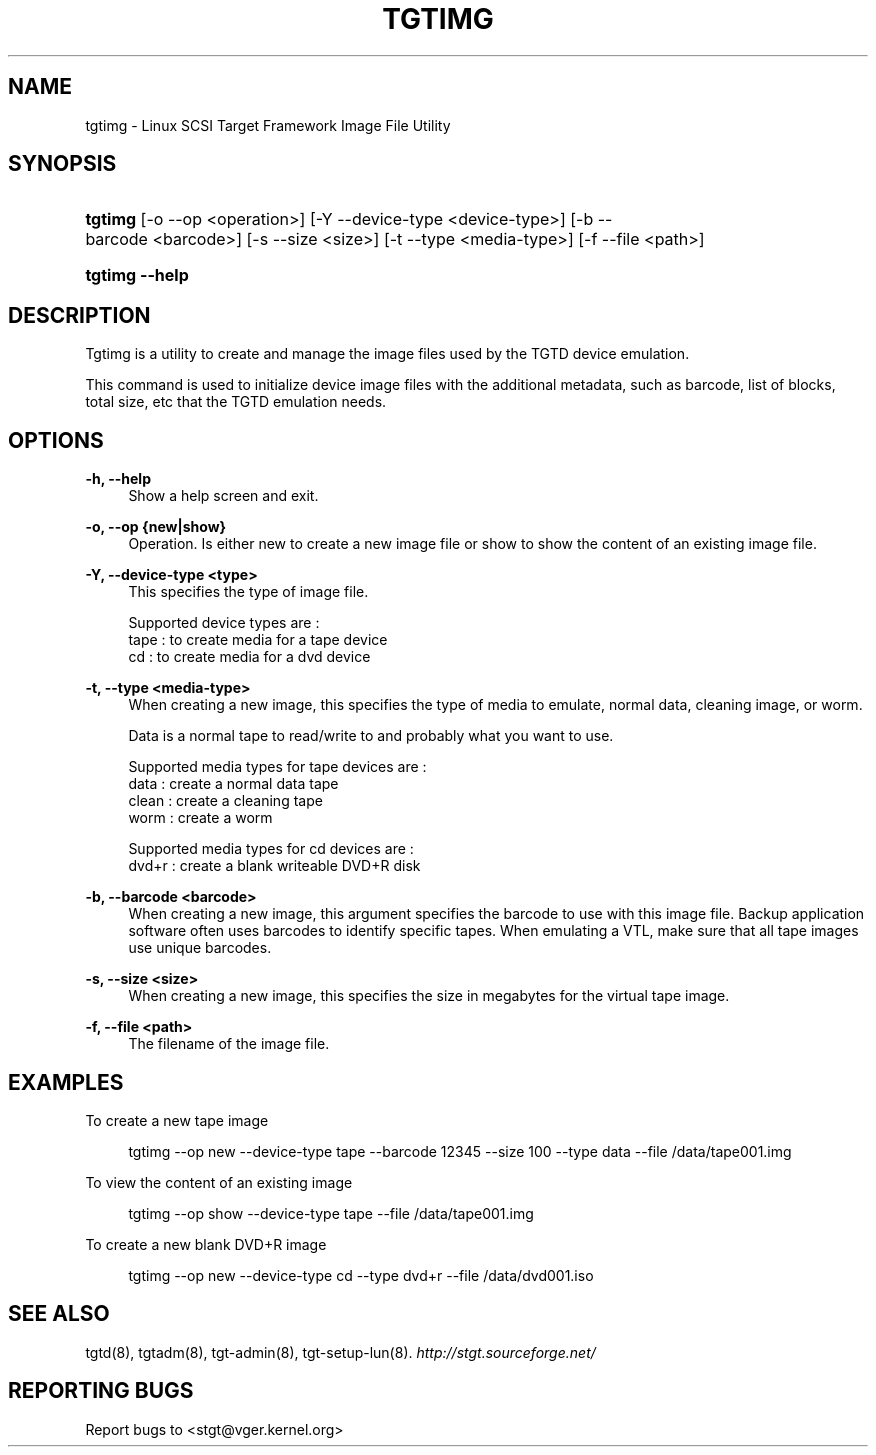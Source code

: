 .\"     Title: tgtimg
.\"    Author: 
.\" Generator: DocBook XSL Stylesheets v1.73.2 <http://docbook.sf.net/>
.\"      Date: 04/02/2010
.\"    Manual: 
.\"    Source: 
.\"
.TH "TGTIMG" "8" "04/02/2010" "" ""
.\" disable hyphenation
.nh
.\" disable justification (adjust text to left margin only)
.ad l
.SH "NAME"
tgtimg - Linux SCSI Target Framework Image File Utility
.SH "SYNOPSIS"
.HP 7
\fBtgtimg\fR [\-o\ \-\-op\ <operation>] [\-Y\ \-\-device\-type\ <device\-type>] [\-b\ \-\-barcode\ <barcode>] [\-s\ \-\-size\ <size>] [\-t\ \-\-type\ <media\-type>] [\-f\ \-\-file\ <path>]
.HP 14
\fBtgtimg \-\-help\fR
.SH "DESCRIPTION"
.PP
Tgtimg is a utility to create and manage the image files used by the TGTD device emulation\.
.PP
This command is used to initialize device image files with the additional metadata, such as barcode, list of blocks, total size, etc that the TGTD emulation needs\.
.SH "OPTIONS"
.PP
\fB\-h, \-\-help\fR
.RS 4
Show a help screen and exit\.
.RE
.PP
\fB\-o, \-\-op {new|show}\fR
.RS 4
Operation\. Is either new to create a new image file or show to show the content of an existing image file\.
.RE
.PP
\fB\-Y, \-\-device\-type <type>\fR
.RS 4
This specifies the type of image file\.
.RE
.sp
.RS 4
.nf
Supported device types are :
    tape : to create media for a tape device
    cd   : to create media for a dvd device
      
.fi
.RE
.PP
\fB\-t, \-\-type <media\-type>\fR
.RS 4
When creating a new image, this specifies the type of media to emulate, normal data, cleaning image, or worm\.
.sp
Data is a normal tape to read/write to and probably what you want to use\.
.RE
.sp
.RS 4
.nf
Supported media types for tape devices are :
    data  : create a normal data tape
    clean : create a cleaning tape
    worm  : create a worm

Supported media types for cd devices are :
    dvd+r : create a blank writeable DVD+R disk
      
.fi
.RE
.PP
\fB\-b, \-\-barcode <barcode>\fR
.RS 4
When creating a new image, this argument specifies the barcode to use with this image file\. Backup application software often uses barcodes to identify specific tapes\. When emulating a VTL, make sure that all tape images use unique barcodes\.
.RE
.PP
\fB\-s, \-\-size <size>\fR
.RS 4
When creating a new image, this specifies the size in megabytes for the virtual tape image\.
.RE
.PP
\fB\-f, \-\-file <path>\fR
.RS 4
The filename of the image file\.
.RE
.SH "EXAMPLES"
.PP
To create a new tape image
.sp
.RS 4
.nf
      tgtimg \-\-op new \-\-device\-type tape \-\-barcode 12345 \-\-size 100 \-\-type data \-\-file /data/tape001\.img
    
.fi
.RE
.PP
To view the content of an existing image
.sp
.RS 4
.nf
      tgtimg \-\-op show \-\-device\-type tape \-\-file /data/tape001\.img
    
.fi
.RE
.PP
To create a new blank DVD+R image
.sp
.RS 4
.nf
      tgtimg \-\-op new \-\-device\-type cd \-\-type dvd+r \-\-file /data/dvd001\.iso
    
.fi
.RE
.SH "SEE ALSO"
.PP
tgtd(8), tgtadm(8), tgt\-admin(8), tgt\-setup\-lun(8)\.
\fI\%http://stgt.sourceforge.net/\fR
.SH "REPORTING BUGS"
.PP
Report bugs to <stgt@vger\.kernel\.org>
